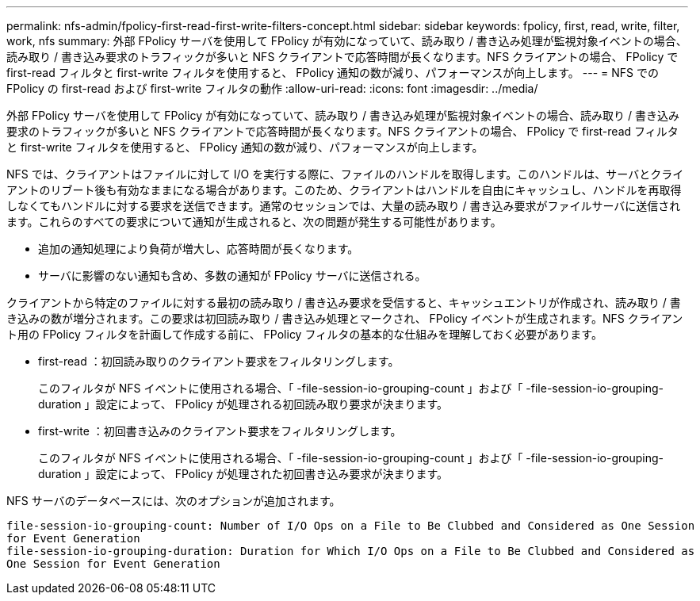 ---
permalink: nfs-admin/fpolicy-first-read-first-write-filters-concept.html 
sidebar: sidebar 
keywords: fpolicy, first, read, write, filter, work, nfs 
summary: 外部 FPolicy サーバを使用して FPolicy が有効になっていて、読み取り / 書き込み処理が監視対象イベントの場合、読み取り / 書き込み要求のトラフィックが多いと NFS クライアントで応答時間が長くなります。NFS クライアントの場合、 FPolicy で first-read フィルタと first-write フィルタを使用すると、 FPolicy 通知の数が減り、パフォーマンスが向上します。 
---
= NFS での FPolicy の first-read および first-write フィルタの動作
:allow-uri-read: 
:icons: font
:imagesdir: ../media/


[role="lead"]
外部 FPolicy サーバを使用して FPolicy が有効になっていて、読み取り / 書き込み処理が監視対象イベントの場合、読み取り / 書き込み要求のトラフィックが多いと NFS クライアントで応答時間が長くなります。NFS クライアントの場合、 FPolicy で first-read フィルタと first-write フィルタを使用すると、 FPolicy 通知の数が減り、パフォーマンスが向上します。

NFS では、クライアントはファイルに対して I/O を実行する際に、ファイルのハンドルを取得します。このハンドルは、サーバとクライアントのリブート後も有効なままになる場合があります。このため、クライアントはハンドルを自由にキャッシュし、ハンドルを再取得しなくてもハンドルに対する要求を送信できます。通常のセッションでは、大量の読み取り / 書き込み要求がファイルサーバに送信されます。これらのすべての要求について通知が生成されると、次の問題が発生する可能性があります。

* 追加の通知処理により負荷が増大し、応答時間が長くなります。
* サーバに影響のない通知も含め、多数の通知が FPolicy サーバに送信される。


クライアントから特定のファイルに対する最初の読み取り / 書き込み要求を受信すると、キャッシュエントリが作成され、読み取り / 書き込みの数が増分されます。この要求は初回読み取り / 書き込み処理とマークされ、 FPolicy イベントが生成されます。NFS クライアント用の FPolicy フィルタを計画して作成する前に、 FPolicy フィルタの基本的な仕組みを理解しておく必要があります。

* first-read ：初回読み取りのクライアント要求をフィルタリングします。
+
このフィルタが NFS イベントに使用される場合、「 -file-session-io-grouping-count 」および「 -file-session-io-grouping-duration 」設定によって、 FPolicy が処理される初回読み取り要求が決まります。

* first-write ：初回書き込みのクライアント要求をフィルタリングします。
+
このフィルタが NFS イベントに使用される場合、「 -file-session-io-grouping-count 」および「 -file-session-io-grouping-duration 」設定によって、 FPolicy が処理された初回書き込み要求が決まります。



NFS サーバのデータベースには、次のオプションが追加されます。

[listing]
----


file-session-io-grouping-count: Number of I/O Ops on a File to Be Clubbed and Considered as One Session
for Event Generation
file-session-io-grouping-duration: Duration for Which I/O Ops on a File to Be Clubbed and Considered as
One Session for Event Generation
----